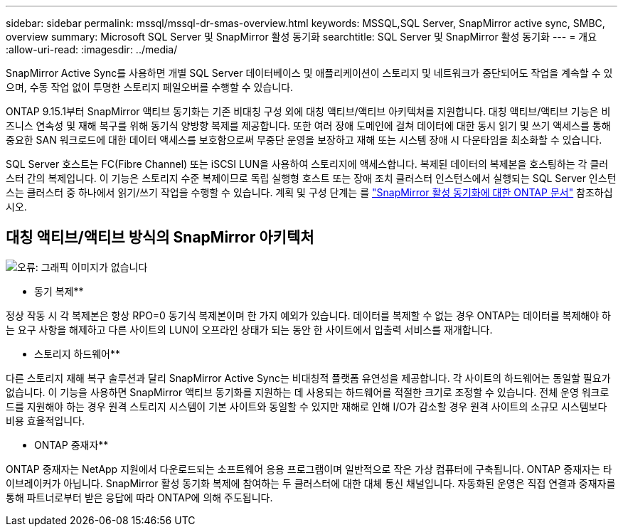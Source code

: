 ---
sidebar: sidebar 
permalink: mssql/mssql-dr-smas-overview.html 
keywords: MSSQL,SQL Server, SnapMirror active sync, SMBC, overview 
summary: Microsoft SQL Server 및 SnapMirror 활성 동기화 
searchtitle: SQL Server 및 SnapMirror 활성 동기화 
---
= 개요
:allow-uri-read: 
:imagesdir: ../media/


[role="lead"]
SnapMirror Active Sync를 사용하면 개별 SQL Server 데이터베이스 및 애플리케이션이 스토리지 및 네트워크가 중단되어도 작업을 계속할 수 있으며, 수동 작업 없이 투명한 스토리지 페일오버를 수행할 수 있습니다.

ONTAP 9.15.1부터 SnapMirror 액티브 동기화는 기존 비대칭 구성 외에 대칭 액티브/액티브 아키텍처를 지원합니다. 대칭 액티브/액티브 기능은 비즈니스 연속성 및 재해 복구를 위해 동기식 양방향 복제를 제공합니다. 또한 여러 장애 도메인에 걸쳐 데이터에 대한 동시 읽기 및 쓰기 액세스를 통해 중요한 SAN 워크로드에 대한 데이터 액세스를 보호함으로써 무중단 운영을 보장하고 재해 또는 시스템 장애 시 다운타임을 최소화할 수 있습니다.

SQL Server 호스트는 FC(Fibre Channel) 또는 iSCSI LUN을 사용하여 스토리지에 액세스합니다. 복제된 데이터의 복제본을 호스팅하는 각 클러스터 간의 복제입니다. 이 기능은 스토리지 수준 복제이므로 독립 실행형 호스트 또는 장애 조치 클러스터 인스턴스에서 실행되는 SQL Server 인스턴스는 클러스터 중 하나에서 읽기/쓰기 작업을 수행할 수 있습니다. 계획 및 구성 단계는 를 link:https://docs.netapp.com/us-en/ontap/snapmirror-active-sync/["SnapMirror 활성 동기화에 대한 ONTAP 문서"] 참조하십시오.



== 대칭 액티브/액티브 방식의 SnapMirror 아키텍처

image:mssql-smas-architecture.png["오류: 그래픽 이미지가 없습니다"]

** 동기 복제**

정상 작동 시 각 복제본은 항상 RPO=0 동기식 복제본이며 한 가지 예외가 있습니다. 데이터를 복제할 수 없는 경우 ONTAP는 데이터를 복제해야 하는 요구 사항을 해제하고 다른 사이트의 LUN이 오프라인 상태가 되는 동안 한 사이트에서 입출력 서비스를 재개합니다.

** 스토리지 하드웨어**

다른 스토리지 재해 복구 솔루션과 달리 SnapMirror Active Sync는 비대칭적 플랫폼 유연성을 제공합니다. 각 사이트의 하드웨어는 동일할 필요가 없습니다. 이 기능을 사용하면 SnapMirror 액티브 동기화를 지원하는 데 사용되는 하드웨어를 적절한 크기로 조정할 수 있습니다. 전체 운영 워크로드를 지원해야 하는 경우 원격 스토리지 시스템이 기본 사이트와 동일할 수 있지만 재해로 인해 I/O가 감소할 경우 원격 사이트의 소규모 시스템보다 비용 효율적입니다.

** ONTAP 중재자**

ONTAP 중재자는 NetApp 지원에서 다운로드되는 소프트웨어 응용 프로그램이며 일반적으로 작은 가상 컴퓨터에 구축됩니다. ONTAP 중재자는 타이브레이커가 아닙니다. SnapMirror 활성 동기화 복제에 참여하는 두 클러스터에 대한 대체 통신 채널입니다. 자동화된 운영은 직접 연결과 중재자를 통해 파트너로부터 받은 응답에 따라 ONTAP에 의해 주도됩니다.
